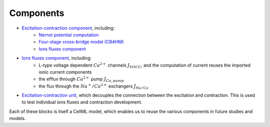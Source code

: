Components
----------

- `Excitation-contraction component <../Components/EC_uSMC.cellml>`_, including:
    - `Nernst potential computation <../cellLib/Components/Nernst_potential.cellml>`_
    - `Four-stage cross-bridge model (CB4HM) <../cellLib/Components/CB4HM.cellml>`_
    - `Ions fluxes component <../Components/J_Ca.cellml>`_
  
- `Ions fluxes component <../Components/J_Ca.cellml>`_, including:
    - L-type voltage dependent :math:`Ca^{2+}` channels :math:`J_{VOCC}`, and the computation of current reuses the imported ionic current components
    - the efflux through :math:`Ca^{2+}` pump :math:`J_{Ca,pump}`
    - the flux through the :math:`Na^{+}/Ca^{2+}` exchangers :math:`J_{Na/Ca}`
    
- `Excitation-contraction unit <../Components/Unit_uSMC.cellml>`_, which decouples the connection between the excitation and contraction. This is used to test individual ions fluxes and contraction development.
   

Each of these blocks is itself a CellML model, which enables us to reuse the various components in future studies and models.
